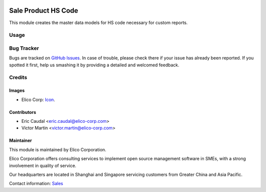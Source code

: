  .. image:: https://img.shields.io/badge/licence-AGPL--3-blue.svg
   :target: http://www.gnu.org/licenses/agpl-3.0-standalone.html
   :alt: License: AGPL-3

====================
Sale Product HS Code
====================

This module creates the master data models for HS code necessary for custom reports.


Usage
=====

.. image:: https://odoo-community.org/website/image/ir.attachment/5784_f2813bd/datas
   :alt: Try me on Runbot
   :target: https://runbot.my-odoo.com/runbot/46/9.0


Bug Tracker
===========

Bugs are tracked on `GitHub Issues
<https://github.com/Elico-Corp/yugong-odoo/issues>`_. In case of trouble, please
check there if your issue has already been reported. If you spotted it first,
help us smashing it by providing a detailed and welcomed feedback.

Credits
=======

Images
------

* Elico Corp: `Icon <https://elico-corp.com/logo.png>`_.

Contributors
------------

* Eric Caudal <eric.caudal@elico-corp.com>
* Victor Martin <victor.martin@elico-corp.com>


Maintainer
----------

.. image:: https://www.elico-corp.com/logo.png
   :alt: Elico Corp
   :target: https://www.elico-corp.com

This module is maintained by Elico Corporation.

Elico Corporation offers consulting services to implement open source management
software in SMEs, with a strong involvement in quality of service.

Our headquarters are located in Shanghai and Singapore servicing customers from
Greater China and Asia Pacific.

Contact information: `Sales <contact@elico-corp.com>`__

